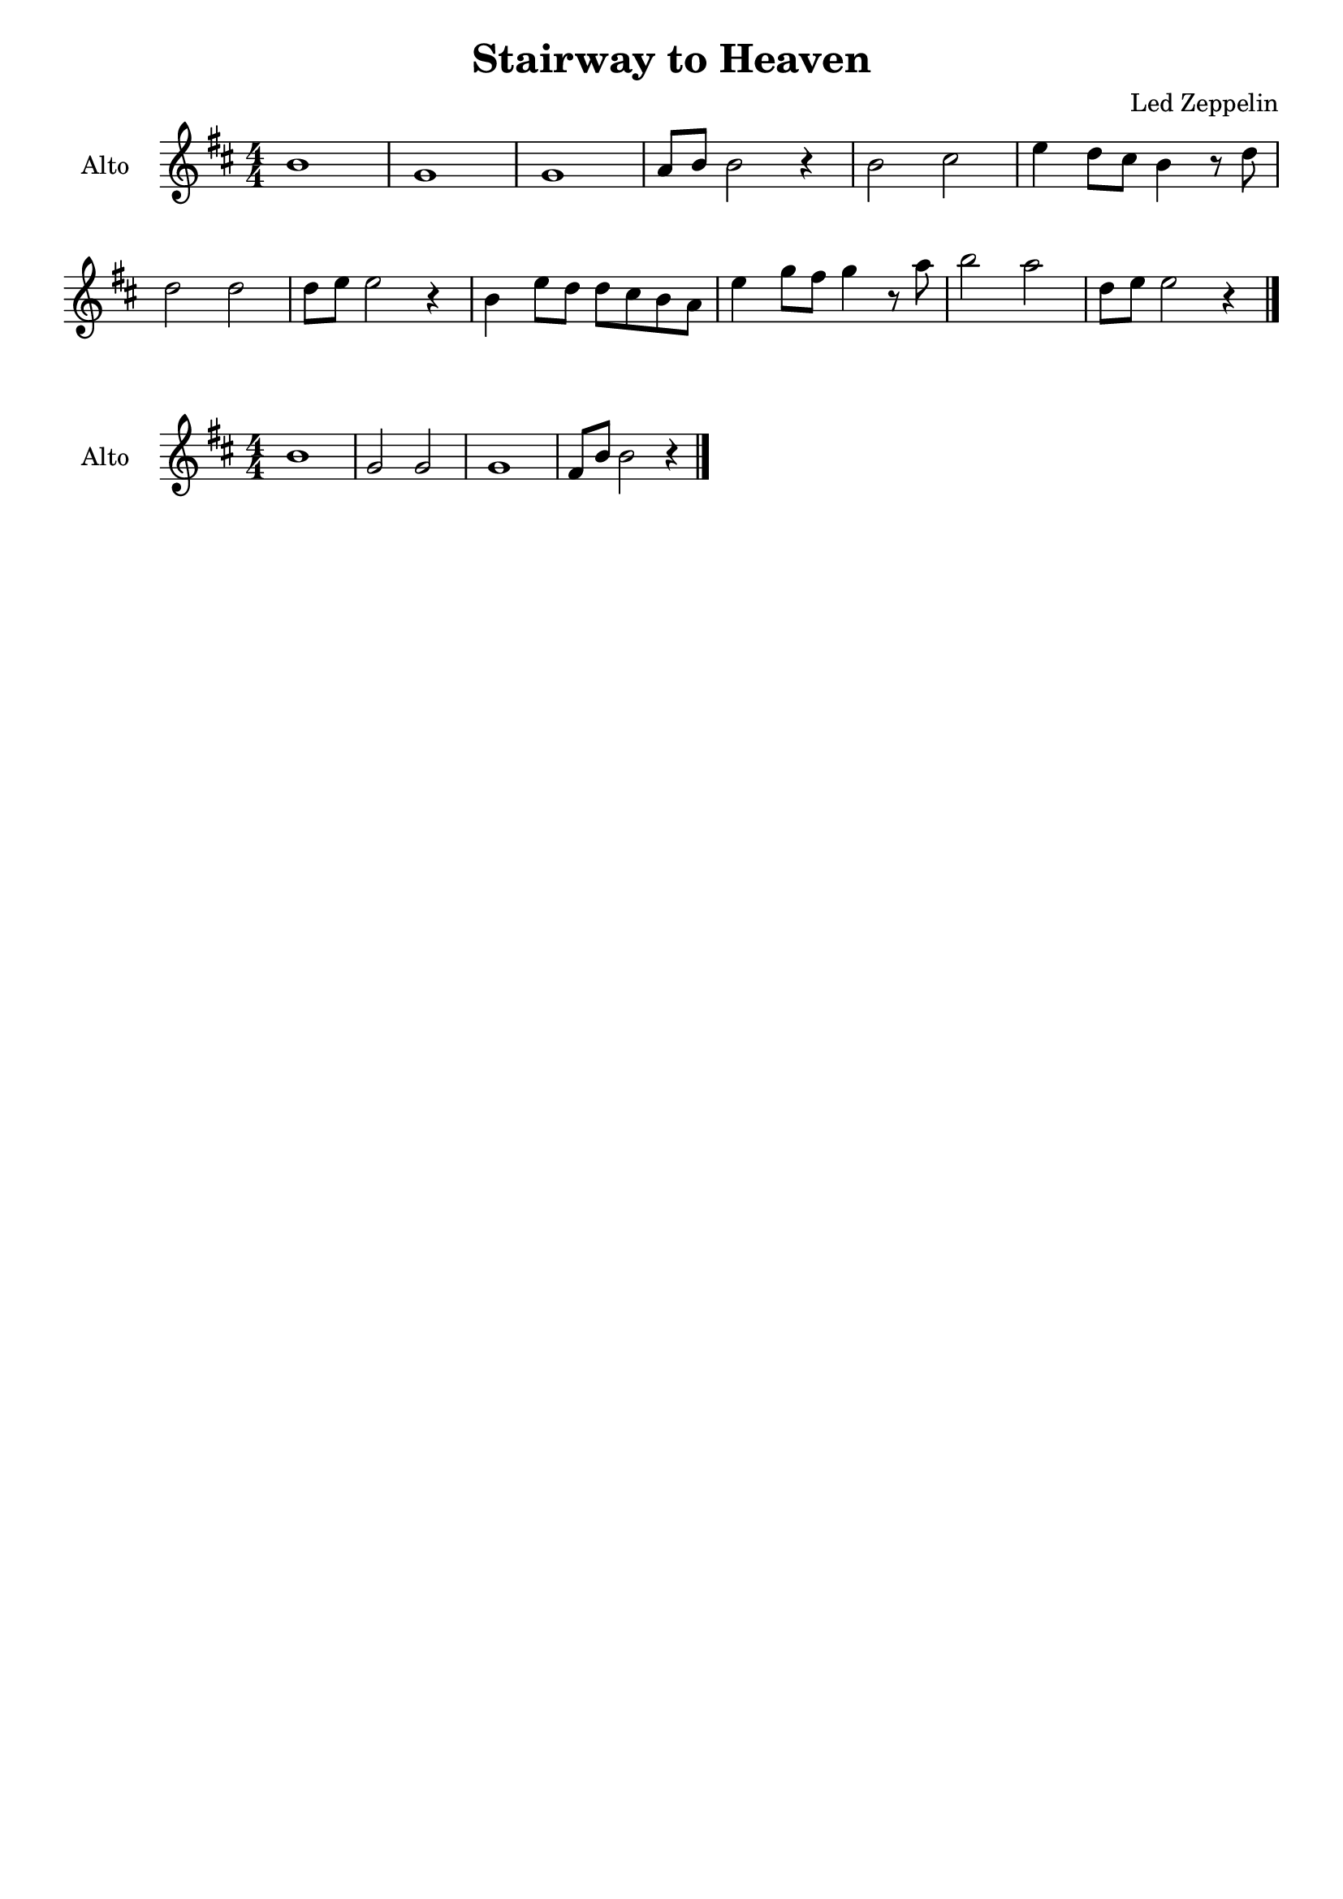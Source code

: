 \book {
  \header{
  title = "Stairway to Heaven"
  composer = "Led Zeppelin"
  tagline = ##f
  }

  \score {
    \new Staff {
      \override Score.BarNumber.break-visibility = ##(#f #f #f)
      \set Staff.instrumentName = #"Alto "
      \numericTimeSignature
      \transpose f c {
        \relative c'' {
          \key g \major
          e1 | c |
          c | d8 e e2 r4 |
          e2 fis | a4 g8 fis e4 r8 g | \break
          g2 g | g8 a a2 r4 |
          e a8 g g fis e d | a'4 c8 b c4 r8 d |
          e2 d | g,8 a a2 r4 \bar "|."
        }
      }
    }
  }

  \score {
    \new Staff {
      \override Score.BarNumber.break-visibility = ##(#f #f #f)
      \set Staff.instrumentName = #"Alto "
      \numericTimeSignature
      \transpose f c {
        \relative c'' {
          \key g \major
          e1 | c2 c |
          c1 | b8 e e2 r4 \bar "|." \break
        }
      }
    }
  }
}
